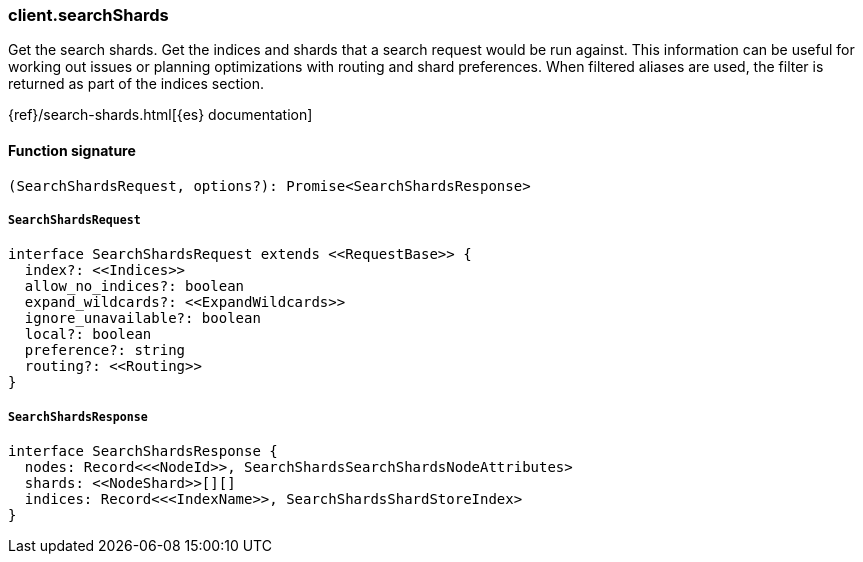 [[reference-search_shards]]

////////
===========================================================================================================================
||                                                                                                                       ||
||                                                                                                                       ||
||                                                                                                                       ||
||        ██████╗ ███████╗ █████╗ ██████╗ ███╗   ███╗███████╗                                                            ||
||        ██╔══██╗██╔════╝██╔══██╗██╔══██╗████╗ ████║██╔════╝                                                            ||
||        ██████╔╝█████╗  ███████║██║  ██║██╔████╔██║█████╗                                                              ||
||        ██╔══██╗██╔══╝  ██╔══██║██║  ██║██║╚██╔╝██║██╔══╝                                                              ||
||        ██║  ██║███████╗██║  ██║██████╔╝██║ ╚═╝ ██║███████╗                                                            ||
||        ╚═╝  ╚═╝╚══════╝╚═╝  ╚═╝╚═════╝ ╚═╝     ╚═╝╚══════╝                                                            ||
||                                                                                                                       ||
||                                                                                                                       ||
||    This file is autogenerated, DO NOT send pull requests that changes this file directly.                             ||
||    You should update the script that does the generation, which can be found in:                                      ||
||    https://github.com/elastic/elastic-client-generator-js                                                             ||
||                                                                                                                       ||
||    You can run the script with the following command:                                                                 ||
||       npm run elasticsearch -- --version <version>                                                                    ||
||                                                                                                                       ||
||                                                                                                                       ||
||                                                                                                                       ||
===========================================================================================================================
////////

[discrete]
=== client.searchShards

Get the search shards. Get the indices and shards that a search request would be run against. This information can be useful for working out issues or planning optimizations with routing and shard preferences. When filtered aliases are used, the filter is returned as part of the indices section.

{ref}/search-shards.html[{es} documentation]

[discrete]
==== Function signature

[source,ts]
----
(SearchShardsRequest, options?): Promise<SearchShardsResponse>
----

[discrete]
===== `SearchShardsRequest`

[source,ts]
----
interface SearchShardsRequest extends <<RequestBase>> {
  index?: <<Indices>>
  allow_no_indices?: boolean
  expand_wildcards?: <<ExpandWildcards>>
  ignore_unavailable?: boolean
  local?: boolean
  preference?: string
  routing?: <<Routing>>
}
----

[discrete]
===== `SearchShardsResponse`

[source,ts]
----
interface SearchShardsResponse {
  nodes: Record<<<NodeId>>, SearchShardsSearchShardsNodeAttributes>
  shards: <<NodeShard>>[][]
  indices: Record<<<IndexName>>, SearchShardsShardStoreIndex>
}
----

